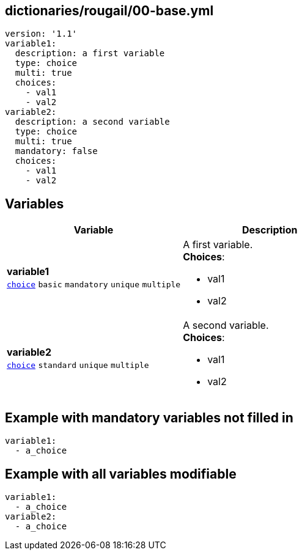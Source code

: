 == dictionaries/rougail/00-base.yml

[,yaml]
----
version: '1.1'
variable1:
  description: a first variable
  type: choice
  multi: true
  choices:
    - val1
    - val2
variable2:
  description: a second variable
  type: choice
  multi: true
  mandatory: false
  choices:
    - val1
    - val2
----
== Variables

[cols="116a,116a",options="header"]
|====
| Variable                                                                                                           | Description                                                                                                        
| 
**variable1** +
`https://rougail.readthedocs.io/en/latest/variable.html#variables-types[choice]` `basic` `mandatory` `unique` `multiple`                                                                                                                    | 
A first variable. +
**Choices**: 

* val1
* val2                                                                                                                    
| 
**variable2** +
`https://rougail.readthedocs.io/en/latest/variable.html#variables-types[choice]` `standard` `unique` `multiple`                                                                                                                    | 
A second variable. +
**Choices**: 

* val1
* val2                                                                                                                    
|====


== Example with mandatory variables not filled in

[,yaml]
----
variable1:
  - a_choice
----
== Example with all variables modifiable

[,yaml]
----
variable1:
  - a_choice
variable2:
  - a_choice
----
